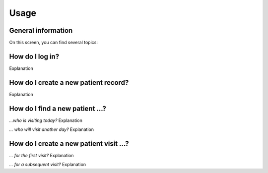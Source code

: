 Usage
=====

.. _installation:
.. _step-by-step walkthrough:

General information
------------

On this screen, you can find several topics:

How do I log in?
----------------
Explanation

How do I create a new patient record?
----------------
Explanation

How do I find a new patient ...?
----------------

*...who is visiting today?*
Explanation

*... who will visit another day?*
Explanation

How do I create a new patient visit ...?
----------------

*... for the first visit?*
Explanation

*... for a subsequent visit?*
Explanation



